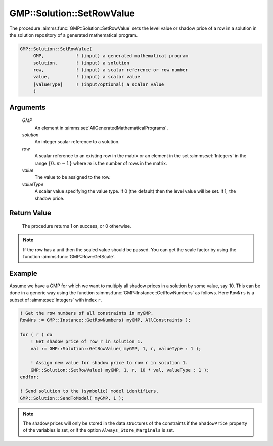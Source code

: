 .. aimms:procedure:: GMP::Solution::SetRowValue(GMP, solution, row, value, valueType)

.. _GMP::Solution::SetRowValue:

GMP::Solution::SetRowValue
==========================

The procedure :aimms:func:`GMP::Solution::SetRowValue` sets the level value or
shadow price of a row in a solution in the solution repository of a
generated mathematical program.

.. code-block:: aimms

    GMP::Solution::SetRowValue(
         GMP,            ! (input) a generated mathematical program
         solution,       ! (input) a solution
         row,            ! (input) a scalar reference or row number
         value,          ! (input) a scalar value
         [valueType]     ! (input/optional) a scalar value
         )

Arguments
---------

    *GMP*
        An element in :aimms:set:`AllGeneratedMathematicalPrograms`.

    *solution*
        An integer scalar reference to a solution.

    *row*
        A scalar reference to an existing row in the matrix or an element in the
        set :aimms:set:`Integers` in the range :math:`\{ 0 .. m-1 \}` where :math:`m` is the
        number of rows in the matrix.

    *value*
        The value to be assigned to the row.

    *valueType*
        A scalar value specifying the value type. If 0 (the default) then the
        level value will be set. If 1, the shadow price.

Return Value
------------

    The procedure returns 1 on success, or 0 otherwise.

.. note::

    If the row has a unit then the scaled value should be passed. You can
    get the scale factor by using the function :aimms:func:`GMP::Row::GetScale`.

Example
-------

Assume we have a GMP for which we want to multiply all shadow prices in
a solution by some value, say 10. This can be done in a generic way
using the function :aimms:func:`GMP::Instance::GetRowNumbers` as follows. Here
``RowNrs`` is a subset of :aimms:set:`Integers` with index ``r``. 

.. code-block:: aimms

    ! Get the row numbers of all constraints in myGMP.
    RowNrs := GMP::Instance::GetRowNumbers( myGMP, AllConstraints );

    for ( r ) do
        ! Get shadow price of row r in solution 1.
        val := GMP::Solution::GetRowValue( myGMP, 1, r, valueType : 1 );

        ! Assign new value for shadow price to row r in solution 1.
        GMP::Solution::SetRowValue( myGMP, 1, r, 10 * val, valueType : 1 );
    endfor;

    ! Send solution to the (symbolic) model identifiers.
    GMP::Solution::SendToModel( myGMP, 1 );

.. note::
    
    The shadow prices will only be stored in the data structures of the
    constraints if the ``ShadowPrice`` property of the variables is set, or
    if the option ``Always_Store_Marginals`` is set.

.. seealso::

    The routines :aimms:func:`GMP::Instance::Generate`, :aimms:func:`GMP::Instance::GetRowNumbers`, :aimms:func:`GMP::Row::GetScale`, :aimms:func:`GMP::Solution::GetRowValue`, :aimms:func:`GMP::Solution::SendToModel` and
    :aimms:func:`GMP::Solution::SetColumnValue`.
